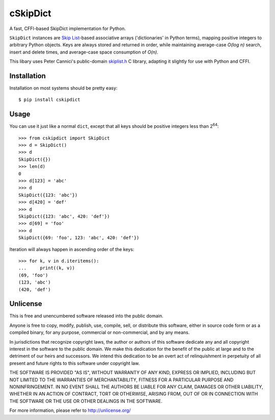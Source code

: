 cSkipDict
=========

A fast, CFFI-based SkipDict implementation for Python.

``SkipDict`` instances are `Skip
List <https://en.wikipedia.org/wiki/Skip_list>`__-based associative
arrays ('dictionaries' in Python terms), mapping positive integers to
arbitrary Python objects. Keys are always stored and returned in order,
while maintaining average-case *O(log n)* search, insert and delete
times, and average-case space consumption of *O(n)*.

This libary uses Peter Cannici's public-domain
`skiplist.h <https://github.com/alpha123/skiplist.h>`__ C library,
adapting it slightly for use with Python and CFFI.

Installation
------------

Installation on most systems should be pretty easy:

::

        $ pip install cskipdict

Usage
-----

You can use it just like a normal ``dict``, except that all keys should
be positive integers less than 2\ :sup:`64`:

::

        >>> from cskipdict import SkipDict
        >>> d = SkipDict()
        >>> d
        SkipDict({})
        >>> len(d)
        0
        >>> d[123] = 'abc'
        >>> d
        SkipDict({123: 'abc'})
        >>> d[420] = 'def'
        >>> d
        SkipDict({123: 'abc', 420: 'def'})
        >>> d[69] = 'foo'
        >>> d
        SkipDict({69: 'foo', 123: 'abc', 420: 'def'})

Iteration will always happen in ascending order of the keys:

::

        >>> for k, v in d.iteritems():
        ...     print((k, v))
        (69, 'foo')
        (123, 'abc')
        (420, 'def')

Unlicense
---------

This is free and unencumbered software released into the public domain.

Anyone is free to copy, modify, publish, use, compile, sell, or
distribute this software, either in source code form or as a compiled
binary, for any purpose, commercial or non-commercial, and by any means.

In jurisdictions that recognize copyright laws, the author or authors of
this software dedicate any and all copyright interest in the software to
the public domain. We make this dedication for the benefit of the public
at large and to the detriment of our heirs and successors. We intend
this dedication to be an overt act of relinquishment in perpetuity of
all present and future rights to this software under copyright law.

THE SOFTWARE IS PROVIDED "AS IS", WITHOUT WARRANTY OF ANY KIND, EXPRESS
OR IMPLIED, INCLUDING BUT NOT LIMITED TO THE WARRANTIES OF
MERCHANTABILITY, FITNESS FOR A PARTICULAR PURPOSE AND NONINFRINGEMENT.
IN NO EVENT SHALL THE AUTHORS BE LIABLE FOR ANY CLAIM, DAMAGES OR OTHER
LIABILITY, WHETHER IN AN ACTION OF CONTRACT, TORT OR OTHERWISE, ARISING
FROM, OUT OF OR IN CONNECTION WITH THE SOFTWARE OR THE USE OR OTHER
DEALINGS IN THE SOFTWARE.

For more information, please refer to http://unlicense.org/


